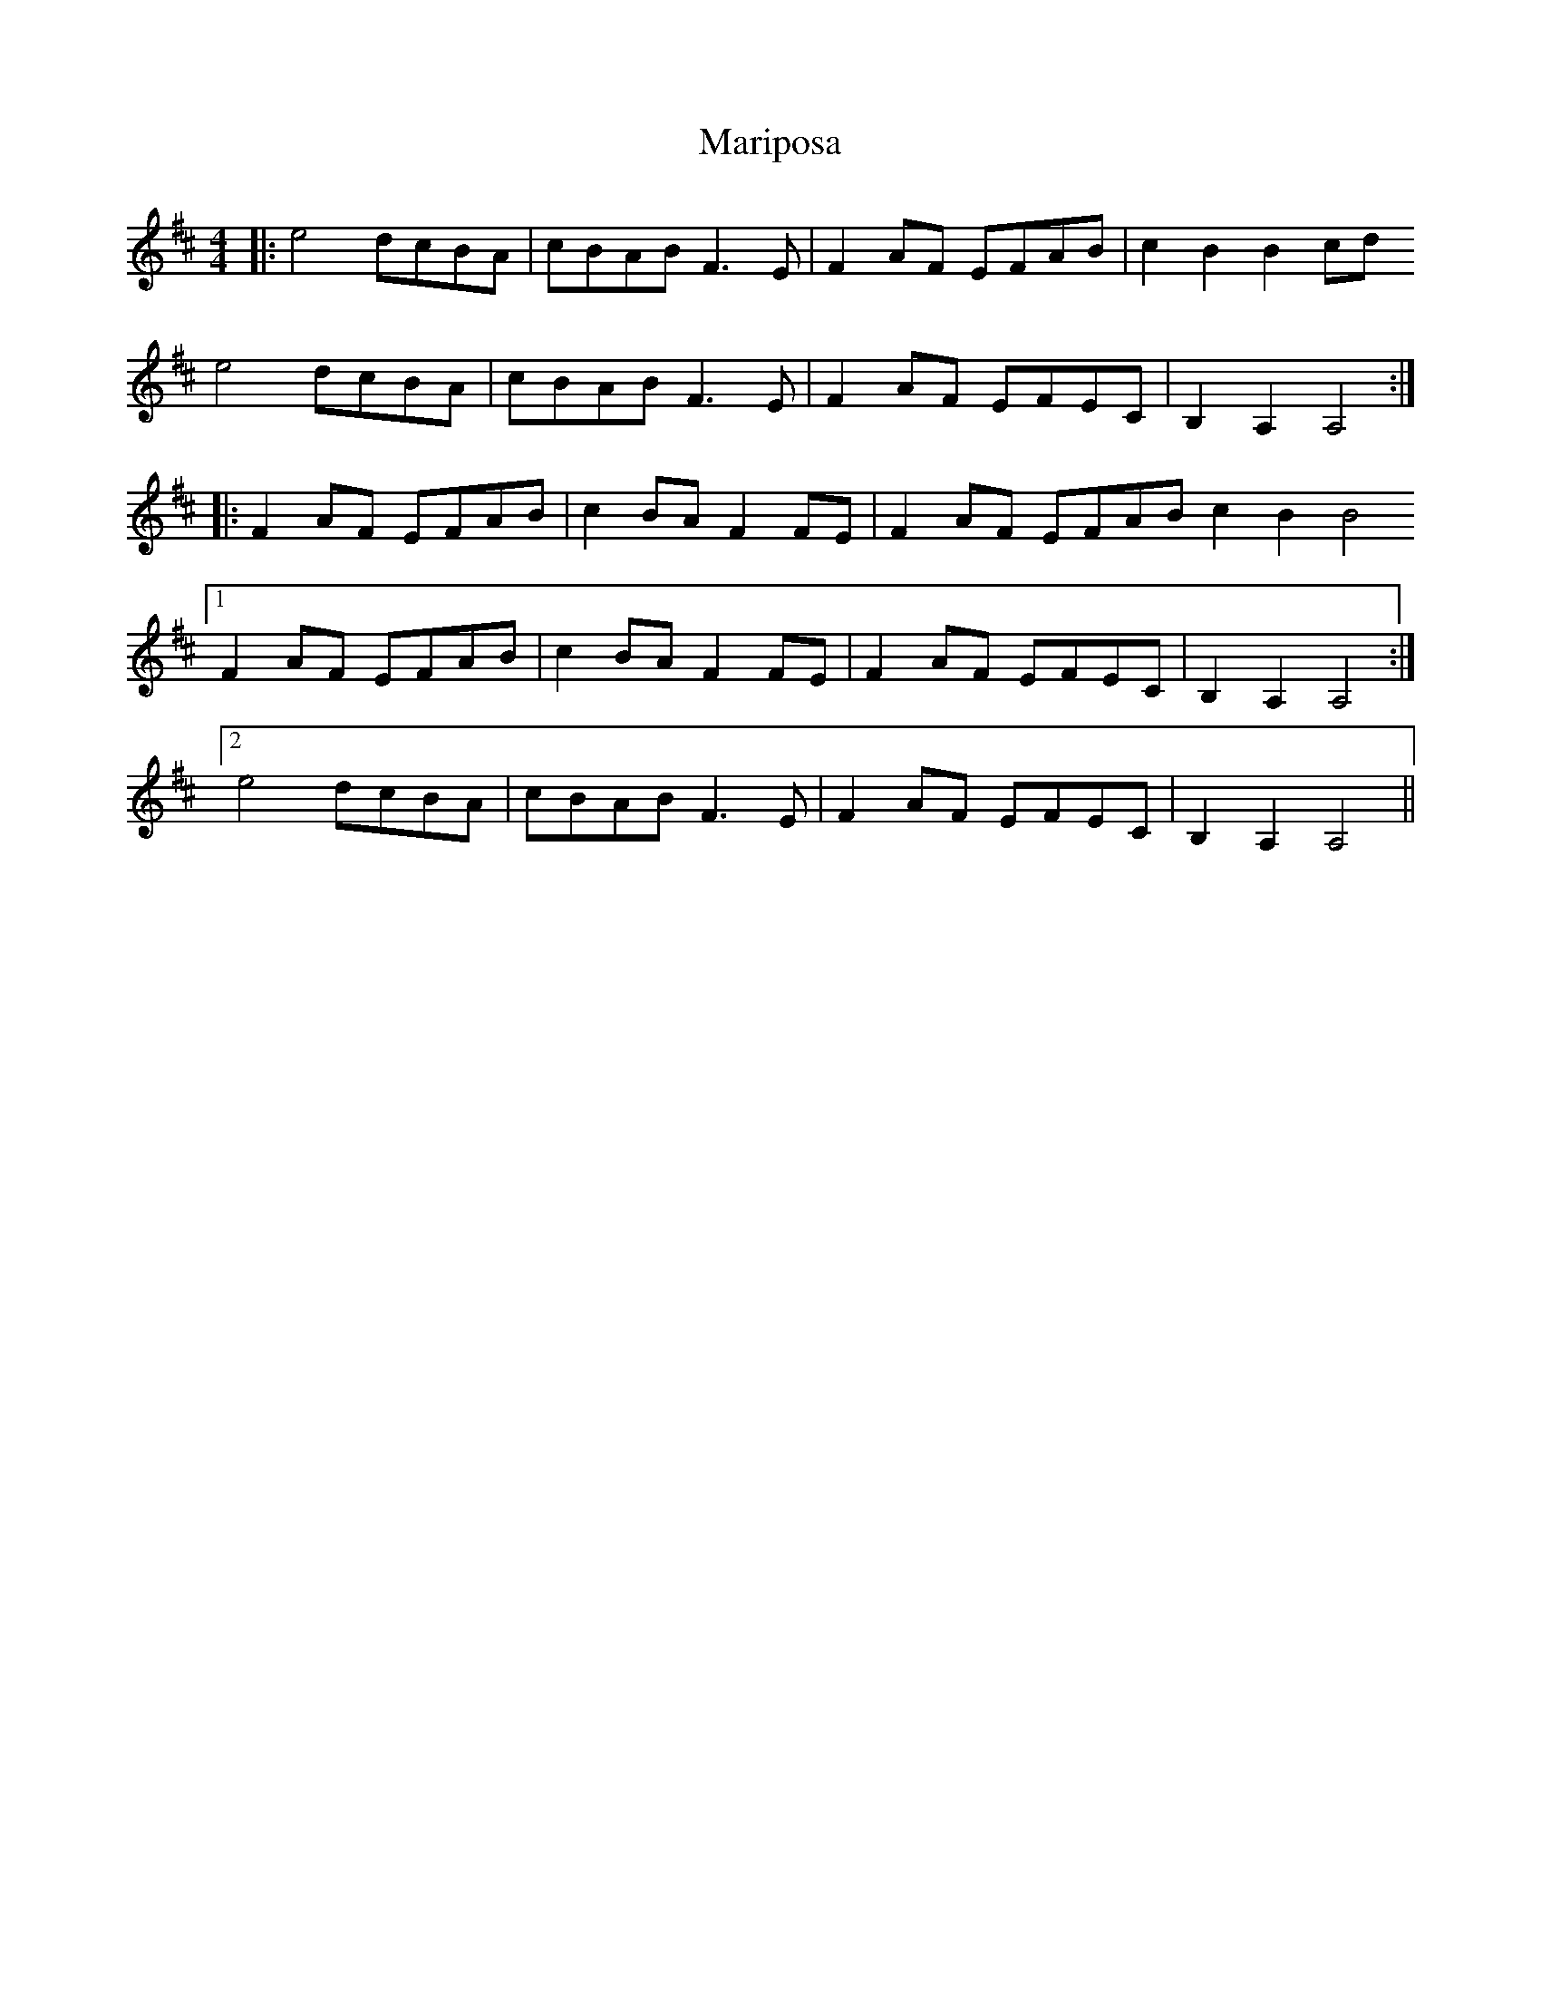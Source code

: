 X: 25570
T: Mariposa
R: reel
M: 4/4
K: Dmajor
|:e4 dcBA|cBAB F3E|F2AF EFAB|c2B2 B2cd
e4 dcBA|cBAB F3E|F2AF EFEC|B,2A,2 A,4:|
|:F2AF EFAB|c2BA F2FE|F2AF EFAB c2B2 B4
[1 F2AF EFAB|c2BA F2FE|F2AF EFEC|B,2A,2 A,4:|
[2 e4 dcBA|cBAB F3E|F2AF EFEC|B,2A,2 A,4||

